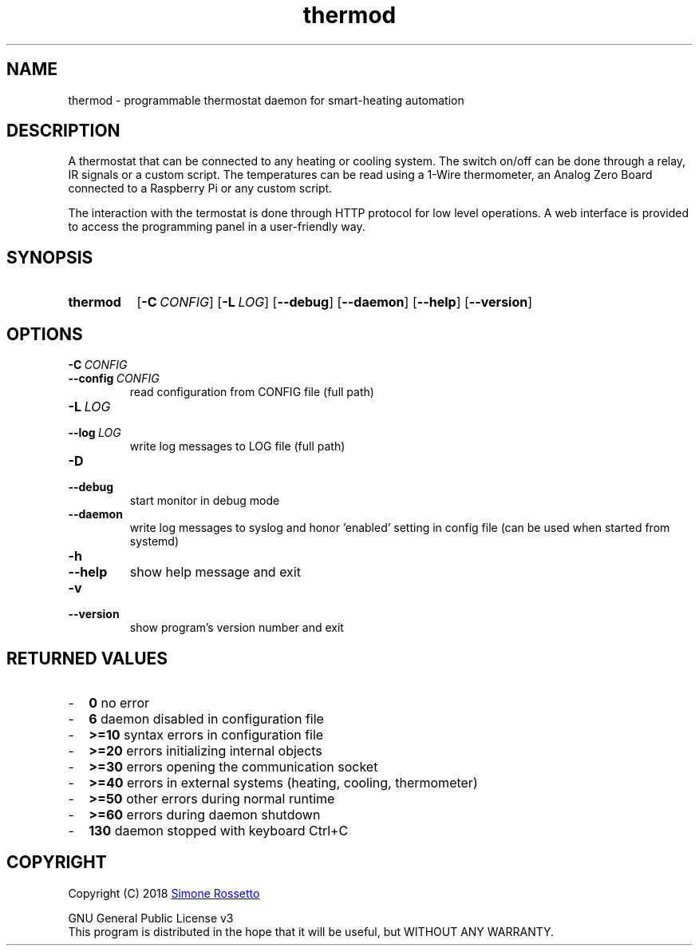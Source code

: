 .\"
.\" Thermod manpage
.\"
.\" process with groff -man -Tascii thermod.1
.\" or with groff -t -e -mandoc -Tps thermod.1 > thermod.ps
.\" or with nroff -man thermod.1 | less
.\"
.
.
.\" Compatibility for legacy Unix systems
.de TQ
.  br
.  ns
.  TP \\$1\" no doublequotes around argument!
..
.
.
.TH thermod 1 "November 2018" "1.2.1" "User Commands"
.SH NAME
thermod \- programmable thermostat daemon for smart-heating automation

.SH DESCRIPTION
A thermostat that can be connected to any heating or cooling system.
The switch on/off can be done through a relay, IR signals or a custom
script. The temperatures can be read using a 1-Wire thermometer, an
Analog Zero Board connected to a Raspberry Pi or any custom script.

The interaction with the termostat is done through HTTP protocol for
low level operations. A web interface is provided to access the
programming panel in a user-friendly way.

.SH SYNOPSIS
.SY thermod
.OP \-C CONFIG
.OP \-L LOG
.OP \-\-debug
.OP \-\-daemon
.OP \-\-help
.OP \-\-version
.YS

.SH OPTIONS
.TP
.BI \-C\  CONFIG
.TQ 
.BI \-\-config\  CONFIG
read configuration from CONFIG file (full path)
.TP
.BI \-L\  LOG
.TQ 
.BI \-\-log\  LOG
write log messages to LOG file (full path)
.TP
.BI \-D
.TQ
.BI \-\-debug
start monitor in debug mode
.TP
.BI \-\-daemon
write log messages to syslog and honor 'enabled'
setting in config file (can be used when started from
systemd)
.TP
.BI \-h
.TQ
.BI \-\-help
show help message and exit
.TP
.BI \-v
.TQ
.BI \-\-version
show program's version number and exit

.SH RETURNED\ VALUES
.IP - 2
.B 0
no error
.IP - 2
.B 6
daemon disabled in configuration file
.IP - 2
.B >=10
syntax errors in configuration file
.IP - 2
.B >=20
errors initializing internal objects
.IP - 2
.B >=30
errors opening the communication socket
.IP - 2
.B >=40
errors in external systems (heating, cooling, thermometer)
.IP - 2
.B >=50
other errors during normal runtime
.IP - 2
.B >=60
errors during daemon shutdown
.IP - 2
.B 130
daemon stopped with keyboard Ctrl+C

.SH COPYRIGHT
Copyright (C) 2018
.MT simros85@gmail.com
Simone Rossetto
.ME

GNU General Public License v3
.ce 0
This program is distributed in the hope that it will be useful,
but WITHOUT ANY WARRANTY.
